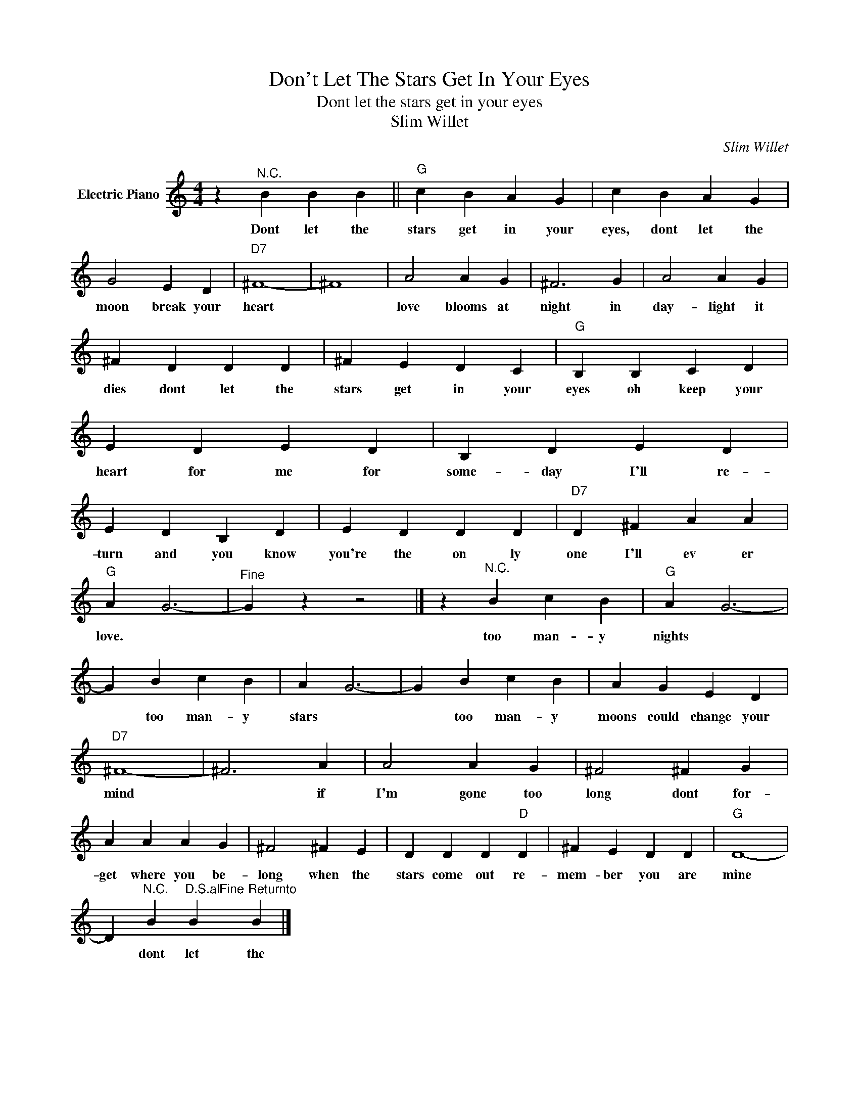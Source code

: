 X:1
T:Don't Let The Stars Get In Your Eyes
T:Dont let the stars get in your eyes
T:Slim Willet
C:Slim Willet
Z:All Rights Reserved
L:1/4
M:4/4
K:C
V:1 treble nm="Electric Piano"
%%MIDI program 4
V:1
 z"^N.C." B B B ||"G" c B A G | c B A G | G2 E D |"D7" ^F4- | ^F4 | A2 A G | ^F3 G | A2 A G | %9
w: Dont let the|stars get in your|eyes, dont let the|moon break your|heart||love blooms at|night in|day- light it|
 ^F D D D | ^F E D C |"G" B, B, C D | E D E D | B, D E D | E D B, D | E D D D |"D7" D ^F A A | %17
w: dies dont let the|stars get in your|eyes oh keep your|heart for me for|some- day I'll re-|turn and you know|you're the on ly|one I'll ev er|
"G" A G3- |"^Fine" G z z2 |] z"^N.C." B c B |"G" A G3- | G B c B | A G3- | G B c B | A G E D | %25
w: love. *||too man- y|nights *|* too man- y|stars *|* too man- y|moons could change your|
"D7" ^F4- | ^F3 A | A2 A G | ^F2 ^F G | A A A G | ^F2 ^F E | D D D"D" D | ^F E D D |"G" D4- | %34
w: mind|* if|I'm gone too|long dont for-|get where you be-|long when the|stars come out re-|mem- ber you are|mine|
 D"^N.C." B"^D.S.alFine" B"^Returnto" B |] %35
w: * dont let the|


